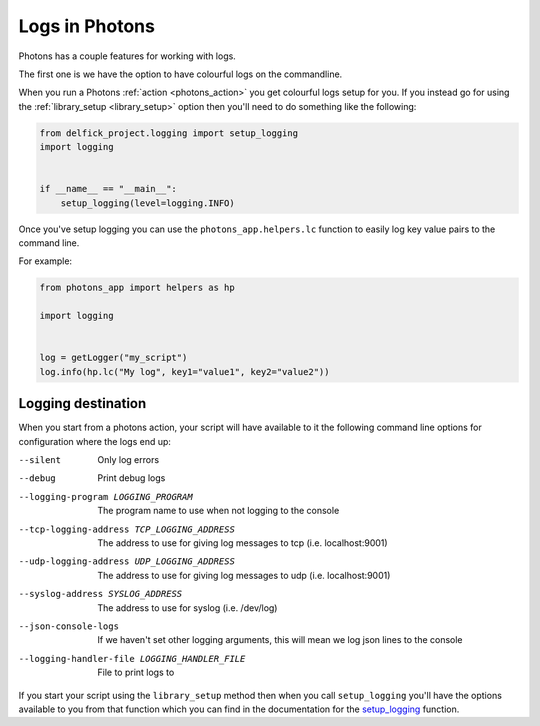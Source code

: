 .. _logging:

Logs in Photons
===============

Photons has a couple features for working with logs.

The first one is we have the option to have colourful logs on the commandline.

When you run a Photons :ref:`action <photons_action>` you get colourful logs
setup for you. If you instead go for using the
:ref:`library_setup <library_setup>` option then you'll need to do something
like the following:

.. code-block:: python
    
    from delfick_project.logging import setup_logging
    import logging


    if __name__ == "__main__":
        setup_logging(level=logging.INFO)

Once you've setup logging you can use the ``photons_app.helpers.lc`` function
to easily log key value pairs to the command line.

For example:

.. code-block:: python
    
    from photons_app import helpers as hp

    import logging


    log = getLogger("my_script")
    log.info(hp.lc("My log", key1="value1", key2="value2"))

Logging destination
-------------------

When you start from a photons action, your script will have available to it
the following command line options for configuration where the logs end up:

--silent
    Only log errors

--debug
    Print debug logs

--logging-program LOGGING_PROGRAM
    The program name to use when not logging to the console

--tcp-logging-address TCP_LOGGING_ADDRESS
    The address to use for giving log messages to tcp (i.e. localhost:9001)

--udp-logging-address UDP_LOGGING_ADDRESS
    The address to use for giving log messages to udp (i.e. localhost:9001)

--syslog-address SYSLOG_ADDRESS
    The address to use for syslog (i.e. /dev/log)

--json-console-logs
    If we haven't set other logging arguments, this will mean we log json lines to the console

--logging-handler-file LOGGING_HANDLER_FILE
    File to print logs to

If you start your script using the ``library_setup`` method then when you call
``setup_logging`` you'll have the options available to you from that
function which you can find in the documentation for the
`setup_logging <https://delfick-project.readthedocs.io/en/latest/api/logging.html>`_
function.
